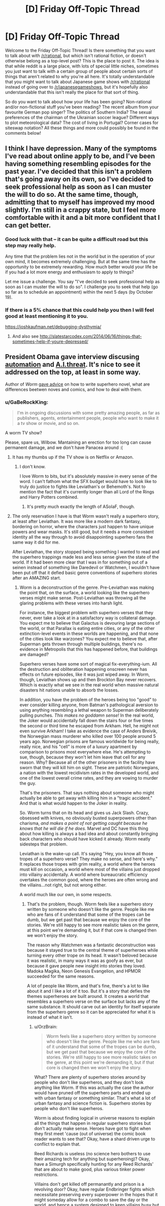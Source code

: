 #+TITLE: [D] Friday Off-Topic Thread

* [D] Friday Off-Topic Thread
:PROPERTIES:
:Author: AutoModerator
:Score: 20
:DateUnix: 1476457480.0
:DateShort: 2016-Oct-14
:END:
Welcome to the Friday Off-Topic Thread! Is there something that you want to talk about with [[/r/rational]], but which isn't rational fiction, or doesn't otherwise belong as a top-level post? This is the place to post it. The idea is that while reddit is a large place, with lots of special little niches, sometimes you just want to talk with a certain group of people about certain sorts of things that aren't related to why you're all here. It's totally understandable that you might want to talk about Japanese game shows with [[/r/rational]] instead of going over to [[/r/japanesegameshows]], but it's hopefully also understandable that this isn't really the place for that sort of thing.

So do you want to talk about how your life has been going? Non-rational and/or non-fictional stuff you've been reading? The recent album from your favourite German pop singer? The politics of Southern India? The sexual preferences of the chairman of the Ukrainian soccer league? Different ways to plot meteorological data? The cost of living in Portugal? Corner cases for siteswap notation? All these things and more could possibly be found in the comments below!


** I think I have depression. Many of the symptoms I've read about online apply to be, and I've been having something resembling episodes for the past year. I've decided that this isn't a problem that's going away on its own, so I've decided to seek professional help as soon as I can muster the will to do so. At the same time, though, admitting that to myself has improved my mood slightly. I'm still in a crappy state, but I feel more comfortable with it and a bit more confident that I can get better.
:PROPERTIES:
:Author: trekie140
:Score: 25
:DateUnix: 1476458781.0
:DateShort: 2016-Oct-14
:END:

*** Good luck with that -- it can be quite a difficult road but this step may really help.

Any time that the problem lies not in the world but in the operation of your own mind, it becomes extremely challenging. But at the same time has the opportunity to be extremely rewarding. How much better would your life be if you had a lot more energy and enthusiasm to apply to things?

Let me issue a challenge. You say "I've decided to seek professional help as soon as I can muster the will to do so". I challenge you to seek that help (go so far as to schedule an appointment) within the next 5 days (by October 19).
:PROPERTIES:
:Author: mcherm
:Score: 14
:DateUnix: 1476462142.0
:DateShort: 2016-Oct-14
:END:


*** If there is a 5% chance that this could help you then I will feel good at least mentioning it to you.

[[https://joshkaufman.net/debugging-dysthymia/]]
:PROPERTIES:
:Author: FriendlyHI
:Score: 2
:DateUnix: 1476602498.0
:DateShort: 2016-Oct-16
:END:

**** And also see [[http://slatestarcodex.com/2014/06/16/things-that-sometimes-help-if-youre-depressed/]]
:PROPERTIES:
:Author: teckgecko
:Score: 1
:DateUnix: 1476692237.0
:DateShort: 2016-Oct-17
:END:


** President Obama gave interview discusing [[https://youtu.be/DgL32wtgeXQ][automation]] and [[https://youtu.be/ZdhyM5jHu0s][A.I.threat]]. It's nice to see it addressed on the top, at least in some way.

Author of /Worm/ [[https://www.reddit.com/r/writing/comments/575obz/superhero_prose/d8pc3b8][gave advice]] on how to write superhero novel, what are differences beetwen noves and comics, and how to deal with them.
:PROPERTIES:
:Author: Wiron
:Score: 18
:DateUnix: 1476469990.0
:DateShort: 2016-Oct-14
:END:

*** u/GaBeRockKing:
#+begin_quote
  I'm in ongoing discussions with some pretty amazing people, as far as publishers, agents, entertainment people, people who want to make it a tv show or movie, and so on.
#+end_quote

A worm TV show?

Please, spare us, Wilbow. Mantaining an erection for too long can cause permanent damage, and we don't have Panacea around :(
:PROPERTIES:
:Author: GaBeRockKing
:Score: 14
:DateUnix: 1476472822.0
:DateShort: 2016-Oct-14
:END:

**** It has my thumbs up if the TV show is on Netflix or Amazon.
:PROPERTIES:
:Author: Dwood15
:Score: 3
:DateUnix: 1476473421.0
:DateShort: 2016-Oct-14
:END:

***** I don't know.

I love Worm to bits, but it's absolutely massive in every sense of the word. I can't fathom what the SFX budget would have to look like to truly do justice to fights like Leviathan's or Behemoth's. Not to mention the fact that it's currently longer than all Lord of the Rings and Harry Potters combined.
:PROPERTIES:
:Author: Menolith
:Score: 6
:DateUnix: 1476554342.0
:DateShort: 2016-Oct-15
:END:

****** It's pretty much exactly the length of ASoIaF, though.
:PROPERTIES:
:Author: MugaSofer
:Score: 1
:DateUnix: 1476706351.0
:DateShort: 2016-Oct-17
:END:


**** The only reservation I have is that Worm wasn't really a superhero story, at least after Leviathan. It was more like a modern dark fantasy, bordering on horror, where the characters just happen to have unique powers and wear masks. It's still good, but it needs a more consistent identity all the way through to avoid disappointing superhero fans the same way it did for me.

After Leviathan, the story stopped being something I wanted to read and the superhero trappings made less and less sense given the state of the world. If it had been more clear that I was in for something out of a seinen instead of something like Daredevil or Watchmen, I wouldn't have been put off that it defied basic genre conventions of superhero stories after an AMAZING start.
:PROPERTIES:
:Author: trekie140
:Score: 4
:DateUnix: 1476490985.0
:DateShort: 2016-Oct-15
:END:

***** Worm is a deconstruction of the genre. Pre-Leviathan was making the point that, on the surface, a world looking like the superhero verses might make sense. Post-Leviathan was throwing all the glaring problems with these verses into harsh light.

For instance, the biggest problem with superhero verses that they never, ever take a look at in a satisfactory way is collateral damage. You expect me to believe that Galactus is devouring large sections of the world, or that Parallax is eating entire cities, or any of the other extinction-level events in these worlds are happening, and that none of the cities look like warzones? You expect me to believe that, after Superman gets thrown through multiple buildings, there's no evidence in Metropolis that this has happened before, that buildings are damaged?

Superhero verses have some sort of magical fix-everything-ium. All the destruction and obliteration happening onscreen never has effects on future episodes, like it was just wiped away. In Worm, though, Leviathan shows up and then Brockton Bay never recovers. Which is exactly what we see in the real world when massive natural disasters hit nations unable to absorb the losses.

In addition, you have the problem of the heroes being too "good" to ever consider killing anyone, from Batman's pathological aversion to using anything resembling a lethal weapon to Superman deliberately pulling punches. /This makes no goddamn sense!/ In the real world, the Joker would accidentally fall down the stairs four or five times the second or third time he escaped from Arkham. Hell, he might not even survive Arkham! I take as evidence the case of Anders Breivik, the Norwegian mass murderer who killed over 100 people around 5 years ago. Norwegian prisons are famous worldwide for being really, really nice, and his "cell" is more of a luxury apartment by comparison to prisons most everywhere else. He's attempting to sue, though, because they won't let him leave that cell for any reason. Why? Because all of the other prisoners in the facility have sworn that they will kill him on sight. These are patriotic Norwegians, a nation with the lowest recidivism rates in the developed world, and one of the lowest overall crime rates, and they are vowing to murder the guy.

That's the prisoners. That says nothing about someone who might actually be able to get away with killing him in a "tragic accident." And that is what would happen to the Joker in reality.

So. Worm turns that on its head and gives us Jack Slash. Crazy, obsessed with knives, no obviously busted superpowers other than charisma, /and makes a point of not getting caught because he knows that he will die if he does./ Marvel and DC have this thing about how killing is always a bad idea and about constantly bringing back characters who should have kicked it already. Worm neatly sidesteps that problem.

Leviathan is the wake-up call. It's saying "Hey, you know all those tropes of a superhero verse? They make no sense, and here's why." It replaces those tropes with grim reality, a world where the heroes must kill on occasion, a world where most of the villains just dropped into villainy accidentally. A world where bureaucratic efficiency overtakes the common good, where the heroes are often wrong and the villains...not right, but not wrong either.

A world much like our own, in some respects.
:PROPERTIES:
:Author: Frommerman
:Score: 13
:DateUnix: 1476519536.0
:DateShort: 2016-Oct-15
:END:

****** That's the problem, though. Worm feels like a superhero story written by someone who doesn't like the genre. People like me who are fans of it understand that some of the tropes can be dumb, but we get past that because we enjoy the core of the stories. We're still happy to see more realistic takes on the genre, at this point we're demanding it, but if that core is changed then we won't enjoy the story.

The reason why Watchmen was a fantastic deconstruction was because it stayed true to the central theme of superheroes while turning every other trope on its head. It wasn't beloved because it was realistic, in many ways it was as goofy as ever, but because it gave people new insight into stories they loved. Madoka Magika, Neon Genesis Evangelion, and HPMOR succeeded for the same reasons.

A lot of people like Worm, and that's fine, there's a lot to like about it and I like a lot of it too. But it's a story that defies the themes superheroes are built around. It creates a world that resembles a superhero verse on the surface but lacks any of the same substance. It should carve out an identity for itself separate from the superhero genre so it can be appreciated for what it is instead of what it isn't.
:PROPERTIES:
:Author: trekie140
:Score: 6
:DateUnix: 1476545186.0
:DateShort: 2016-Oct-15
:END:

******* u/OrzBrain:
#+begin_quote
  Worm feels like a superhero story written by someone who doesn't like the genre. People like me who are fans of it understand that some of the tropes can be dumb, but we get past that because we enjoy the core of the stories. We're still happy to see more realistic takes on the genre, at this point we're demanding it, but if that core is changed then we won't enjoy the story.
#+end_quote

What? There are plenty of superhero stories around by people who don't like superheros, and they don't look anything like Worm. If this was actually the case the author would have pruned off the superhero parts and ended up with urban fantasy or something similar. That's what a lot of urban fantasy and science fiction is. Superhero stories by people who don't like superheros.

Worm is about finding logical in universe reasons to explain all the things that happen in regular superhero stories but don't actually make sense. Heroes have got to fight when they first meet 'cause (out of universe) the comic book reader wants to see that? Okay, have a shard driven urge to conflict to explain that.

Reed Richards is useless (no science hero bothers to use their amazing tech for anything but superheroing)? Okay, have a Simurgh specifically hunting for any Reed Richards' that are about to make good, plus various tinker power restrictions.

Villains don't get killed off permanantly and prison is a revolving door? Okay, have regular Endbringer fights which necessitate preserving every superpower in the hopes that it might someday allow for a combo to save the day or the world, and hence a system designed to keep villains busy but not dead.

Does it seem rather odd that almost everyone decides to put on a costume and either declare themselves a hero or villain? Have a not particularly covert government propaganda and PR program to narrow down the decision space that people think in when they consider they should do with new powers, which is devoted to finding something not /too/ damaging for all these conflict seeking semi-psychotic people with superpowers (both heroes and villains) to do to keep themselves busy yet alive for the Endbringers.

Etc.
:PROPERTIES:
:Author: OrzBrain
:Score: 6
:DateUnix: 1476729933.0
:DateShort: 2016-Oct-17
:END:


** Weekly update on my rational pokemon game, which for now is work on the data creation tool Bill's PC ([[https://docs.google.com/document/d/1EUSMDHdRdbvQJii5uoSezbjtvJpxdF6Da8zqvuW42bg/edit?usp=sharing][previous threads here]]):

--------------

The initial setup for the Move tab is all but complete.  A handful of things remain to add to the GUI, and then it's just a matter of hooking it up properly.  I said I was going to do that part this week, but due to needing to redesign so much of the move properties it just wasn't ever in a solid enough state for me to formally complete it.

--------------

This is mostly due to the creation of what I call the Aspect system.  Previously I expressed the desire to divide moves into Moves and “techniques”, and the Aspect system is the culmination of this idea.  Aspects can be thought of as sub-types: different schools of application of the usage of a particular type.  

For example, Psychic is divided into Telekinesis, Teleportation, Telepathy, Focus, and Shielding.  The three Ts are self-explanatory, while Shielding is things like Barrier and Focus is the use of psychic energy blasts. Each Aspect will have its own EV which is trained by using moves of that Aspect.  So, to train Focus I can spam Confusion over and over.

But what's the point?  Well, through use of this system I hope to make defining move lists a thing of the past.  A move like Psybeam might be designated thusly:

#+begin_quote
  Psybeam: Requires Brain.  Requires INT > 100 AND SPATK > 60.  Requires Psychic Typing >10%. Requires Focus > 200
#+end_quote

So to learn Psybeam, a pokemon has to meet all of the above requirements, and it can then be taught the move.  This can either be done by Move Tutor, TM, or by telling your pokemon to “Experiment”, a mode of training that has a % chance of learning a new move based on what moves the pokemon has witnessed and their eligibility.  A new Kadabra that has never heard of Psybeam might not ever discover it through Experimentation, but one that has seen Psybeam used dozens of times by friends or foes has a good chance of figuring it out!

Some moves can be approached by multiple types.  Thunder Punch, for instance, would look something like this:

#+begin_quote
  Thunder Punch: Requires Arm OR Grasp tag. Requires ATK >80 AND SPATK > 40. Requires Martial > 50. Requires Chi + Discharge > 400.
#+end_quote

So a pokemon could learn this move either by training the fighting Chi Aspect to 400, or the electric Discharge Aspect to 400, or by mixing some of each if it can.  Some type combinations are common enough to have their own dual-type Aspect, such as Mud being Rock/Water or Terrakinesis being Rock/Psychic, with their own tech tree to match.

This system is very exciting to me, as it will force move sets to be /systematic/ in a way that canon pokemon is not.  Access to a move is going to be based on meeting the raw requirements and not something as arbitrary as species.  This is going to result in a lot of emergent gameplay that will no doubt result in surprises for veterans of the series. It will also remove the burden of the designer needing to manually add each move to each pokemon, which is important considering that I plan for there to be many more available moves than in canon.

[[https://docs.google.com/spreadsheets/d/1YfTAk95UdTEtOVFmMl42spmsg3Trn2TRsnqNkFj721c/edit?usp=sharing][The Aspects in their current form can be viewed here]].

--------------

While working on these systems this week, I came to the conclusion that I am starting to get diminishing returns on prototypeless design.  So, I will be spending this next week cleaning up Bill's PC, scrubbing up the documentation, and otherwise getting it into a solid state for the future--as by this time next week I will have begun setting up the game itself.  Bill's PC is not complete, but for now it grants us enough capabilities to be able to start working on some bare-metal coding.

--------------

Feel free to leave any comments or questions below! Also feel free to join us [[https://discord.gg/sM99CF3][on the #pokengineering channel of the /r/rational Discord server]] for brainstorming and discussion.  It's a great group, really, and I would highly recommend hanging out, even if you're not in it for this project itself.  There's tabletop groups, Dota 2 partying, and [[http://i.imgur.com/j3jRmMZ.png][puns]] like you wouldn't [[http://i.imgur.com/8cUkzoGl.jpg][believe]].  Come join us!
:PROPERTIES:
:Author: ketura
:Score: 18
:DateUnix: 1476458631.0
:DateShort: 2016-Oct-14
:END:

*** Quick question: how close are you to making a prototype of this game? From the little I've seen, I feel like you're defining way more rules, mechanics and other gameplay elements than you should before having a playable version. You should have a prototype super early so you can test if the general mechanics are enjoyable and nothing in your system is broken. There are a lot of things that can look good on paper and go super wrong once people start playing your game, and you do /not/ want to find them after you've already spent hours building a system that depends on them.

On the other hand, I'm following this from afar, so I might be completely wrong, and I have no idea how much experience you have in game design.
:PROPERTIES:
:Author: CouteauBleu
:Score: 11
:DateUnix: 1476464771.0
:DateShort: 2016-Oct-14
:END:

**** Well I aim to start on that this week. I have made games before, but you're right that it's a lot of front-loaded design work. Part of that is because it's horribly complex, but part too is because I don't want to have to throw work out because systems turn out to not be compatible with one another. There's a lot of moving parts, and many problems can be avoided by thinking through the issue thoroughly. This process has also forced me to clearly define what this game /is/ and /isn't/ about. Having those sorts of limits are important rather than just throwing code together and hoping it all works.

Tarn Adams defined a list of things that he wanted in Dwarf Fortress, like, ten years ago /and he's still working on that same list/. Granted, I have no hope of being so dedicated or consistent, but there /is/ virtue in thinking it all out ahead of time so as to build each system with the whole in mind.

But to /actually/ answer your question, the two things I will start with are the hex grid/ movement and Pokémon generation. I aim to have map reading/writing and movement working by the new year, and a rudimentary Pokémon gladitorial simulator working by around the same time. The grid will allow me to start testing what speed, initiative, and movement mean in this game, while the gladiator combat will aid in defining how Pokémon are generated and allow the community to help start balancing individual Pokémon and move stats.
:PROPERTIES:
:Author: ketura
:Score: 12
:DateUnix: 1476466882.0
:DateShort: 2016-Oct-14
:END:

***** It sounds like you know what you're doing.

Sorry for the sanity check. :)
:PROPERTIES:
:Author: CouteauBleu
:Score: 6
:DateUnix: 1476467275.0
:DateShort: 2016-Oct-14
:END:

****** Not at all! I prefer it when people question my every move; it forces me to articulate my reasons for things. It's for this reason that [[/u/infernalvulpix]] has been so invaluable; he won't let me sneeze without questioning if I /really/ need to do so (lol jk no but really).
:PROPERTIES:
:Author: ketura
:Score: 10
:DateUnix: 1476467927.0
:DateShort: 2016-Oct-14
:END:

******* Did you misspell [[/u/infernalvulpix]], did they delete their account, or are they shadowbanned?
:PROPERTIES:
:Author: traverseda
:Score: 3
:DateUnix: 1476476899.0
:DateShort: 2016-Oct-14
:END:

******** I actually meant [[/u/infernovulpix]]. Good catch.
:PROPERTIES:
:Author: ketura
:Score: 2
:DateUnix: 1476477008.0
:DateShort: 2016-Oct-15
:END:

********* I am /appalled/ that you would mistake my username. Right and proper indignation. Yeah.
:PROPERTIES:
:Author: InfernoVulpix
:Score: 9
:DateUnix: 1476477302.0
:DateShort: 2016-Oct-15
:END:


******* That made me giggle. :P
:PROPERTIES:
:Author: Cariyaga
:Score: 2
:DateUnix: 1476474157.0
:DateShort: 2016-Oct-14
:END:


*** Your posts have been really interesting so far. I can't help but wonder if you're making the already complex mechanics of pokemon, with its hundreds of interacting ability and move effects, a little too complex. It'd certainly be fun to play, but is it practical to develop?
:PROPERTIES:
:Author: Timewinders
:Score: 3
:DateUnix: 1476487818.0
:DateShort: 2016-Oct-15
:END:

**** That's what I'm here to find out!

Although it is very complex, I try to avoid complexity for complexity's sake. Whenever I add a mechanic or a system, it's either to permit deeper and more interesting decisions, or in some cases even just to make it easier to develop. The anatomy, affinity, and aspect systems all appear to add an incredible amount of complexity, but they also alleviate a certain amount of workload themselves by removing the need to, say, manually define move lists. Time will tell if this turns out to be an efficient trade.

Another design rule that I'm always keeping in mind, (but that doesn't always show through in these posts) is the concept of an /unfolding design/. The idea is to build systems in such a way that /scale/, that work as a whole if I put 10 hours of work into it or 100. This is mostly a matter of scope on the macro scale: first I aim for a game that lets you walk around a map that's generated from a template. Then I build a game that's the same thing but generates Pokémon for you to look at. Then I do the same thing but a game that has those Pokémon interact with you and lets you fight them. Then a game that also lets you catch and tame them.

And so on and so forth: by focusing on keeping each iteration self-contained and as complete as possible as a game, it keeps the idea of fun-ness and usability as central as possible. This concept has also been referred to as building in 'stripes' or 'layers', and hopefully it keeps everything grounded, no leaving big holes in the game with the hope that "it'll be fun once I fill it in later".

I still might end up way over my head with nothing to show for it, who knows. But I /think/ I can manage it; the burden of complexity is mostly in balancing the Pokémon data and not the systems that read that data, and I like to think I have a knack for that. We'll see, though; I'm as interested to see if it will work as you are! The point is to gain experience with this level of detail, after all, win or lose.
:PROPERTIES:
:Author: ketura
:Score: 3
:DateUnix: 1476492436.0
:DateShort: 2016-Oct-15
:END:


** Right then! Started gearing up to apply to PhD programs. Got a paper submitted, my MSc finished definitively last year with a publication, and an appointment with a prospective prof in early November.

I should probably make appointments with the other two potential profs and figure out where the fuck my GRE scores are.
:PROPERTIES:
:Score: 10
:DateUnix: 1476473342.0
:DateShort: 2016-Oct-14
:END:

*** Which direction did you decide to go in?
:PROPERTIES:
:Author: TennisMaster2
:Score: 1
:DateUnix: 1476770797.0
:DateShort: 2016-Oct-18
:END:

**** Direction?
:PROPERTIES:
:Score: 1
:DateUnix: 1476794844.0
:DateShort: 2016-Oct-18
:END:

***** CoCoSci or CoNeuSci?
:PROPERTIES:
:Author: TennisMaster2
:Score: 1
:DateUnix: 1476811030.0
:DateShort: 2016-Oct-18
:END:

****** CoCoSci. I've now slogged through too many neurosci papers whose constant refrains about the neuralness of neural nets are every bit as bad as machine learning papers. I'd rather deal with neurophysiologists when I need them and with half-decently descriptive theories the rest of the time.

Also my friend the neuroscientist hatrd his program for being too obsessively physiological.
:PROPERTIES:
:Score: 1
:DateUnix: 1476813004.0
:DateShort: 2016-Oct-18
:END:

******* Cheers. Best of charm and insight to you!
:PROPERTIES:
:Author: TennisMaster2
:Score: 1
:DateUnix: 1476815609.0
:DateShort: 2016-Oct-18
:END:


** Mr. Yudkowsky made some interesting Facebook posts on the topic of Donald Trump: [[http://i.imgur.com/thz1QIC.png][1]] [[http://i.imgur.com/KSDguWs.png][2]]

--------------

/[[http://www.reddit.com/r/eu4][Europa Universalis IV]]/ is a "grand strategy" game, in which the player controls a country between 1444 and 1821. It's been derided by some people as "mindless map painting", as it's rather abstracted--especially in comparison to its predecessor. The goal of [[http://steamcommunity.com/sharedfiles/filedetails/?id=234109254][the MEIOU & Taxes user modification for EU4]]* is to replace abstraction with properly realistic (rational?) simulation. For example:\\
- In vanilla EU4, the player can click a button and spend abstracted "monarch points" to gain abstracted "development points" in a province. In M&T, this button is removed; instead, each point of development represents ten thousand people (with exhaustively-researched numbers at the start of the game in the year 1356), and the population of a province gradually rises or falls depending on the circumstances (war, famine, terrain, crops, etc.).\\
- In vanilla EU4, if a player sends a missionary to a province, the province typically will be converted from its original religion to the state religion in at most 100 months, if it can be converted at all. In M&T, only ten percent of a province's population (divided into twenty-one separate pieces, of which each can have its own religion) can be converted by a single missionary, and decades may pass before the majority religion of a heathen province becomes the state religion.

The release of MEIOU & Taxes 2.0, which will bring the accuracy of the simulation to [[http://np.reddit.com/r/paradoxplaza/comments/42atyf][even greater heights]] (e.g., large cities will import food from agricultural provinces, will produce special urban goods, and will have large influence on trade), [[http://i.imgur.com/tDG8Li4.png][is drawing ever closer...]]

*The Steam Workshop version is the most convenient link for me to place here. The vast majority of discussion takes place on [[https://forum.paradoxplaza.com/forum/index.php?forums/839][the Paradox forums]]--but it's accessible only to people who have registered EU4 there.
:PROPERTIES:
:Author: ToaKraka
:Score: 16
:DateUnix: 1476459473.0
:DateShort: 2016-Oct-14
:END:

*** Yudkowsky's posts were fairly interesting, though mostly stuff I've heard before just with a different light on them.

That said, the real time simulation he mentioned sounded particularly neat.
:PROPERTIES:
:Author: LeonCross
:Score: 10
:DateUnix: 1476469696.0
:DateShort: 2016-Oct-14
:END:

**** u/ToaKraka:
#+begin_quote
  That said, the real time simulation he mentioned sounded particularly neat.
#+end_quote

[[https://www.facebook.com/NSDM-The-National-Security-Decision-Making-Game-187557132044/][Link]] (to its Facebook page, since the main website currently isn't up)
:PROPERTIES:
:Author: ToaKraka
:Score: 3
:DateUnix: 1476490832.0
:DateShort: 2016-Oct-15
:END:


*** EU4 is pretty great, even without mods. It can definitely be a difficult game, but you need to not play as Kebab or BBB.
:PROPERTIES:
:Author: gbear605
:Score: 5
:DateUnix: 1476465912.0
:DateShort: 2016-Oct-14
:END:

**** Rather, you start as Kebab to make sure you can play for the first little while without dying horribly. You're well placed to see your first few wars and work out the mechanics surrounding them without much opposition. The game has enough mechanics to be hard to survive and you stand the best chance of figuring it all out painlessly if you play as one of the strongest countries of the time period.
:PROPERTIES:
:Author: InfernoVulpix
:Score: 2
:DateUnix: 1476489369.0
:DateShort: 2016-Oct-15
:END:


*** EY should avoid politics, he makes no sense. He admits Clinton is hawkish against Russia, and supports a no fly zone in Syria, which the Chairman of the Joint Chiefs says would be impossible without declaring war on Russia.

Then claims 'Maybe you heard that Trump said maybe we shouldn't defend NATO countries if Russia invades' and that is somehow worse? Despite the fact *Trump didn't say that* how is demanding allies hold up their agreements in the case of war with Russia a bigger risk of nuclear war than provoking that war?

The comments on that are hilarious as well. In response to:

#+begin_quote
  So by your comment, Trump did NOT say it [...] I loathe Trump. But I loathe misquotes in order to persuade people to one's own views, even more.
#+end_quote

.

#+begin_quote
  What sources are you reading, other than the two I linked? I'm finding lots of relevant experts paraphrasing his comments as "maybe".
#+end_quote

'Relevant experts' ie. media partisans who are no doubt more knowledgable than mere Joint Chiefs. Imagine someone argued to EY he was obviously wrong about some AI topic because he didn't understand the difference between levels a and b of the subject, and all these phd's who have decades of experience obviously know better.

Then imaging those experts experience was the AI equivalent of voting for the Iraq war.
:PROPERTIES:
:Score: 3
:DateUnix: 1476729642.0
:DateShort: 2016-Oct-17
:END:


*** In the first post, why would he assume that both players would seem reasonable to him? It is not unlikely that discussions taking place above one's expertise might seem to be based on contentions which fly in the face of what is commonly understood or intuited or which might be based on information which is quite obscure to non-professionals.
:PROPERTIES:
:Author: PL_TOC
:Score: 2
:DateUnix: 1476475875.0
:DateShort: 2016-Oct-14
:END:

**** As soon as you're aware of that then unreasonable arguments are suddenly reasonable. There are plenty of things that are weird and unintuitive, such as Relativity and Quantum mechanics, that we nevertheless know are correct. Two people arguing about different models of Quantum Mechanics are going to both sound completely ridiculous to someone who only understands Newtonian physics, but if you recognize them both as experts then you lower your standards for understanding and so when they make analogies and give simplified explanations you decide that those sound reasonable, although still less reasonable than Newtonian physics that you understand.
:PROPERTIES:
:Author: zarraha
:Score: 5
:DateUnix: 1476479799.0
:DateShort: 2016-Oct-15
:END:

***** Right, but this just incentivizes people to favor simplistic analogies more likely to misrepresent complex issues, fueling the exact scenario of viewing one player as someone who may not seem quite reasonable. Examples are myriad with pop culture academics.

I disagree with your first statement. It is a matter of attempting to discern the reasonable from the more easily digestible when the audience lacks awareness of what is correct.

I don't see how listening to purported experts with differing opinions would cause me to lower my requirements for believing the arguments a particular person is putting forth. For the sake of the problem it's not helpful to assume outside verification of expertise, when for example you reach the cutting edge of knowledge in certain types problems.
:PROPERTIES:
:Author: PL_TOC
:Score: 7
:DateUnix: 1476480838.0
:DateShort: 2016-Oct-15
:END:


**** I'm not sure what you mean, but I think EY's point was not about whether or not the arguments of n+1 players seem reasonable absolutely, but whether they both seem equally reasonable/unreasonable.

His point was that, if you can't distinguish a 'n+1 player' from a 'n+100 player', then you will be confused when people tell you in strong terms that the 'n+? player' is obviously better than the 'n+? player'. From your point of view, both players are very smart/sensible/incompetent/corrupt, so you think that anyone who strongly prefers one over the other is probably engaging in confirmation bias or something, because you assume that they can only see what you see.
:PROPERTIES:
:Author: CouteauBleu
:Score: 1
:DateUnix: 1476551131.0
:DateShort: 2016-Oct-15
:END:

***** As for the bias, yes. Each players' presentation is a huge factor because of said biases among others. I didn't have a problem with the rest of the post. That statement in his first paragraph struck me immediately, given that lack of information and obscurity are inherent parts of the scenario.

Edited to add: I don't remember if it was considered part of the Dunning-Krueger phenomenon, but there's also this notion that a sufficiently incompetent person cannot distinguish between fraud and expertise. The obvious example would be people who claim that their ignorance can be mitigated by surrounding themselves with experts or consultation of experts.
:PROPERTIES:
:Author: PL_TOC
:Score: 1
:DateUnix: 1476551641.0
:DateShort: 2016-Oct-15
:END:

****** The Dunning-Kruger phenomenon may or may not exist at all, and most certainly doesn't exist in the way it is usually understood (including the wikipedia article about it).

The Dunning-Kruger experiments found that, on average, people consider their "competence" to be closer to average (well, slightly above average) than they are.

- People who have a 10 think they have a 30
- People who have a 40 think they have a 50
- People who have a 90 think they have a 70

I'm inventing the numbers, but the idea is there: incompetent people know they're incompetent, but they're a bit off as to how incompetent they are, and vice-versa. The more someone is competent, the more they think they're competent. DK explain it as "being more competent gives you more tools to see your limits", another explication is that this is a statistical phenomenon, basically people's estimation of themselves being noisy towards "higher than average competence", with return to the mean when they do get closer to that level.

As a personal note, I found out about this recently, after noticing it felt like a meme that would spread independently of its accuracy. Confirming that it was more or less an urban legend made me decide to never trust or quote any popular finding in psychology/sociology/etc that I hadn't verified myself, including but not limited to: Milgram's experiment, The Stanford Prison Experiment, that one experiment about conflicts where they opposed two groups of kids, The Peter Principle, The Talos Principle (wait, no, not that one), the Asch conformity experiments, etc.

EDIT: Also, I'm not sure you understood my point. What I was saying was that, if you saw a n+1 commentator having a strong opinion on two n+?, you'd think the commentator is unreasonable to differentiate them so much since they both seem undistinguishable, so you'd assume that the commentator only has their opinion because of some bias, even if their opinion is actually well-formed.
:PROPERTIES:
:Author: CouteauBleu
:Score: 2
:DateUnix: 1476561589.0
:DateShort: 2016-Oct-15
:END:

******* u/PeridexisErrant:
#+begin_quote
  never trust or quote any popular finding in psychology/sociology/etc that I hadn't verified myself, including but not limited to: Milgram's experiment, The Stanford Prison Experiment, that one experiment about conflicts where they opposed two groups of kids, The Peter Principle, The Talos Principle (wait, no, not that one), the Asch conformity experiments, etc.
#+end_quote

Excellent decision! For example, [[https://www.psychologytoday.com/blog/freedom-learn/201310/why-zimbardo-s-prison-experiment-isn-t-in-my-textbook][here]] is a wonderfully detailed (and referenced) article disputing the standard interpretation of the Stanford Prison experiment. In summary: the methodology was designed to get shocking results in order to sell mass-market books!
:PROPERTIES:
:Author: PeridexisErrant
:Score: 2
:DateUnix: 1476616101.0
:DateShort: 2016-Oct-16
:END:


*** 'The people reading this who don't believe in MWI are currently going, "Oh, so now Eliezer think he's /smarter/ than me." '

/facepalm/
:PROPERTIES:
:Author: foobanana
:Score: 1
:DateUnix: 1476630446.0
:DateShort: 2016-Oct-16
:END:

**** Why is it so hard for a self-proclaimed 9001-IQ child prodigy to comprehend the fact that people may be put-off by repeated, forceful assertions of "you are a moron in comparison with my vast intellect", followed by assertions of authority in seemingly unrelated fields?
:PROPERTIES:
:Author: BadGoyWithAGun
:Score: 2
:DateUnix: 1476669241.0
:DateShort: 2016-Oct-17
:END:


*** EY conceding that, in a specific case societal development isn't a literal incarnation of Whig history? This might be as close as we've gotten so far in recanting his disavowal of NRX. Modicum of intellectual honesty restored.
:PROPERTIES:
:Author: BadGoyWithAGun
:Score: 1
:DateUnix: 1476668516.0
:DateShort: 2016-Oct-17
:END:


** So I'm working on a generic boxel engine in python (think dwarf-fortress or minecraft). The original is by far the most popular project I've ever put on github ([[https://github.com/traverseda/pyCraft][pycraft]]), and I'm doing a complete rewrite.

I'm using python's new async features, which I hope will make the whole thing a lot more practical then normal python game engine stuff. So far this has led to the immediate improvement of being able to run a python terminal alongside the render loop, although it still freezes if you tell the terminal to sleep for too long. I'll see about getting it working multi-process.

Not sure what direction to take it in beyond that though.
:PROPERTIES:
:Author: traverseda
:Score: 4
:DateUnix: 1476476653.0
:DateShort: 2016-Oct-14
:END:

*** What is a boxel compared to a voxel?
:PROPERTIES:
:Author: ketura
:Score: 3
:DateUnix: 1476492989.0
:DateShort: 2016-Oct-15
:END:

**** A voxel is a coordinate in 3D space (in a rigid grid). A boxel is a voxel with a box around it, and textures.

[[https://www.youtube.com/watch?v=km0DpZUgvbg][Here's]] a voxel engine without boxels, in much higher resolution then minecraft.

You can think of voxels as a PNG image, and boxels as a tile-engine.

But for the most part, you can probably use boxel and voxel interchangeably.

EDIT: better example engine.
:PROPERTIES:
:Author: traverseda
:Score: 3
:DateUnix: 1476493754.0
:DateShort: 2016-Oct-15
:END:

***** Oh I get what you're saying. So a voxel is the data structure behind the scenes, and a boxel is a cute way of referring to the polygons representing it, Minecraft style.
:PROPERTIES:
:Author: ketura
:Score: 2
:DateUnix: 1476494483.0
:DateShort: 2016-Oct-15
:END:

****** Yeah, I edited it a bit to make it clearer, (after it became clear that no one online had answered the question) but you can think of voxels as a PNG image, and boxels as a tile-engine.
:PROPERTIES:
:Author: traverseda
:Score: 2
:DateUnix: 1476494650.0
:DateShort: 2016-Oct-15
:END:


***** [deleted]
:PROPERTIES:
:Score: 0
:DateUnix: 1476541869.0
:DateShort: 2016-Oct-15
:END:

****** Not sure I follow. That's latex, right? I can't get it to render, and I can't read it unrendered.
:PROPERTIES:
:Author: traverseda
:Score: 2
:DateUnix: 1476557039.0
:DateShort: 2016-Oct-15
:END:


*** The github page says it's intended to be used as a real engine. How good is the API?

The main thing that turned me away from Minetest (outside of the general poor quality of the baseline game) is that, while it has the perfect tools to help you make your own version of Beta-Stage Minecraft, with your own (very dumb) mobs, your own XP/potion-making/spell-casting/enchanting system, and your own ores for making yet another bunch of pickaxes/shovels/swords, it's incredibly hard to make an original game with it.

You can't make a tower defense because the game doesn't support mobs, and the mods that add mobs don't include pathfinding or aiming, you can't make a Sim-City style game because there's almost no support for interfaces other than the classic inventory bar, etc.

So if you really want the engine to be used, I'd recommend trying to make your own games (and/or get other people to do the same) in various genres that aren't usually associated with Minecraft, and learn from the experience. How good is your engine for making a hack-and-slash? A strategy game? A racing game? A survival game in space where you must mine asteroids to repair the breaches in your space station while desperately trying to hold off against waves of monster that feed on electricity, trying to survive until help arrives? If I ever make a boxel game engine, these are the kind of games I want to see pop up.
:PROPERTIES:
:Author: CouteauBleu
:Score: 1
:DateUnix: 1476477576.0
:DateShort: 2016-Oct-15
:END:

**** u/traverseda:
#+begin_quote
  The github page says it's intended to be used as a real engine. How good is the API?
#+end_quote

Horrible, it's pre-alpha quality. (edited the readme to reflect this)

#+begin_quote
  in various genres that aren't usually associated with Minecraft
#+end_quote

That mirrors my thoughts on the rewrite pretty closely.

It's going to be a lot more primitive then minetest, but hopefully it will be more extensible.

The basic boxel-map object is hopefully going to be usable in things like roguelikes, or other tile games. I'm going to include a 3D renderer, but not minecraft (or any gameplay) like functionality. The 3D view will mostly be for prototyping things, or extending things.

So expect less high-level primitives to start with. For example, there's not going to be an easy-to-use "inventory bar" created by me, I'm going to focus on API stuff first.

--------------

But I am thinking about including a generic "RPG" world. That would include rules for character/world/item interaction, but not anything about user-input.

You can make all kinds of different games using re-usable rules like in GURPS. In GURPS, you can throw a classic superhuman-fighter from a d&d like setting and have him fight beside someone from transhuman space. Although typically transhuman-space characters are a lot more powerful, alongside the superhero settings.

If you base all your mobs on GURPS attributes, you can take, say, spaceship-mobs and throw them into a completely different genre. Sure, you'd have to re-do the movement AI most likely, but basic compatibility between objects/mobs/items between games sounds nice, if it can be made to work.

The question is, can it be made to work?
:PROPERTIES:
:Author: traverseda
:Score: 3
:DateUnix: 1476479159.0
:DateShort: 2016-Oct-15
:END:

***** I'm not a fan of overly-generic RPG systems (or, for that, matter, overly generic game engines, but that's probably a flaw in my reasoning). I have a hard time putting why into words, and I haven't yet seen a snappy article describing the concept, but I feel that at some point abstractions in code should be flow from either existing structures that you want to interface, or for specific structures you're planning to add, and not the other way around.

I really have no example to give, because I can't think of any "They did this -> It caused problems -> They should have done that instead" dynamic. So I'm starting to doubt myself here.
:PROPERTIES:
:Author: CouteauBleu
:Score: 2
:DateUnix: 1476552041.0
:DateShort: 2016-Oct-15
:END:

****** Mostly what I'm talking about is cohesive damage-types, consistent ways of measuring hit-points, damage, and the like.

My idea is that if you want, say, a quake like twitch-shooter you import standard characters, then give them traits that give them the features you want. In this example, a consistent amount of health, floaty-movement, infinite stamina, and perfect aim (or make guns with perfect aim).

RPG-ish stuff gives you the basic behavior, which you can then completely override.

Hopefully that means a platoon of WW2 soldiers can take down a quake-soldier, in enough numbers.

Start with something that approximates real-life, and then break the rules for particular genres.

I'm very interested in counter-arguments to this though.
:PROPERTIES:
:Author: traverseda
:Score: 2
:DateUnix: 1476557549.0
:DateShort: 2016-Oct-15
:END:

******* I'd say the problem is that the 'life' attribute of an entity, and the whole damage system surrounding that entity, is a product of the surrounding gameplay and can't necessarily be translated to a different gameplay without reworking it from the ground up.

For instance, let's consider /Heroes of the Storm/ and /Overwatch/. Let's say you want to import all the characters from /Overwatch/ into /Heroes/. It obviously won't be as simple as running their files through some sort of converter, since the two games have different gameplays, but let's ignore that. Let's assume that every character has a file listing all their attacks/movement speed/other characteristics as key-number pairs. That file would be worthless for the transition, and would have to be entirely rewritten for the /Heroes/ version of the character, because a MOBA (I mean, uh, Hero Brawler... nah, just kidding) has characteristics very different from a FPS.

In a FPS, not all move speeds has to be equal; a character can walk faster, making them more agile and better able to dodge as part of their intended gameplay. In a MOBA, higher movement speed barely helps dodging since most attacks are auto-aimed or have a wide hitbox, but helps you escape auto-attack range, among other things, which have completely different implications. Or consider a character like Bastion, whose core mechanic is having enough damage output to completely flatten any hero, no matter how resistant, in a matter of seconds at most. Such a hero would be completely broken in a MOBA, where killing an enemy hero is a big deal, so his damage output would have to be revised.

In other words, there is no simple way to convert the statistics of a game's character into another game with a different gameplay. /Overwatch/ vs /Heroes/ is probably one of the strongest case, since both games have a gameplay that's both similar enough to be compared and completely incompatible, but it works for closer games too. You can't compare the damage output of a /Modern Warfare/ gun to a /Quake/ gun, because once was designed for a gameplay where regenerating all your life never takes more than three seconds, and the other was designed for healthpacks.

That's not to say you can't mix things and have a fun, balanced gameplay. /Overwatch/ gives you characters with Quake-like gameplay (Pharah, Junkrat) and then Soldier 76. But doing so require tinkering, and I don't think the amount of work needed is going to be reduced by having a super-generic health system abstraction.
:PROPERTIES:
:Author: CouteauBleu
:Score: 2
:DateUnix: 1476560956.0
:DateShort: 2016-Oct-15
:END:

******** I'm imagining in that example that MOBA heroes would just be stronger in general, if killing them is a big deal.

The trick of it is that I'm not worried about balance. You want your D&D fighter to be able to compete with legendary archtypes? Pick up some goodies from transhuman space.

Once you throw the idea of balance out of the window, it becomes a lot more reasonable. And real life isn't balanced anyway. A quake soldier is probably going to be able to handle even an experienced and well equipped platoon of WW2 Soldiers, etc.

Gurps wasn't balanced either. If you want to create a balanced game you're going to have to go further then just importing assets and behaviors from another game.
:PROPERTIES:
:Author: traverseda
:Score: 1
:DateUnix: 1476561811.0
:DateShort: 2016-Oct-15
:END:


******* u/PeridexisErrant:
#+begin_quote
  I'd say the problem is that the 'life' attribute of an entity, and the whole damage system surrounding that entity, is a product of the surrounding gameplay and can't necessarily be translated to a different gameplay without reworking it from the ground up.
#+end_quote

This is a particularly interesting point. For example: Dwarf Fortress doesn't have health points at all, but actually tracks tissue damage to each organ - and inflicts it based on material properties including armour.

I still think it's a reasonable system to provide by default, but ideally it would be possible to substitute in something else.
:PROPERTIES:
:Author: PeridexisErrant
:Score: 2
:DateUnix: 1476616302.0
:DateShort: 2016-Oct-16
:END:


** I've been following /Star Wars Rebels/, which is currently in the middle of its third season, which introduces Grand Admiral Thrawn, probably the most popular character from /Legends/ books.

While Thrawn is way more menacing than usual /Rebels/ villains, I feel he's still a downgrade from trilogy!Thrawn. The awesomeness of the original Thrawn wasn't that he looked very smart. It was that his plans /were/ smart, and made obvious sense. Every single important decision he made was visibly optimized to increase his chances to win. Whereas one of his major decisions in the last /Rebels/ episode to date (let his enemies go after they blew up their own base, ostensibly as part of some greater plan) visibly decreased them.

The show got most of his personality right, though I'm a bit ticked off at the parts where he personally uses physical violence (he needs a Noghri bodyguard); the studying art is there, the way he captures Hera is well done, and the show seems to imply he ran drills to train the stormtroopers to navigate the local environment. But what I feel is the core of Thrawn, the uncompromising search for victory? Isn't there.

Trilogy!Thrawn wouldn't have let the rebels escape. He would have either executed Ezra or kept him securely locked up in his ship, and shot down the Phantom as soon as the hostage exchange was over. There was no gain in letting them go. The intelligence he did get about Twi'lek mentality was not worth letting two Rebel leaders and two jedi go, especially since he could have had both. And while it was shown that letting them go was somehow part of his plan, I'm pretty sure that whatever this plan will turn out to be, it will work worse than it would have if he'd just killed them when he could.

Also, as much as Thrawn himself is well done and mostly faithful to the Heir trilogy, I wish Disney hadn't gone for the easy route of making him look smart by surrounding him with stupid/slow underlings. Book!Thrawn was almost always surrounded and opposed by smart, or at least competent people, which made his genius all the more apparent when he outsmarted them. Pellaeon in particular was a key part of Thrawn's character: he was both fairly dull and unimaginative, and very competent, aware of his limitations, and perfectly capable of understanding subtext, following Thrawn's reasoning and coming up with his own insights. Governor Price and agent Kallus could have that role, but neither of them has the military position that would justify following him around and serving as his foil. And Admiral Konstantine and Captain Slavin are very poor foils.﻿
:PROPERTIES:
:Author: CouteauBleu
:Score: 3
:DateUnix: 1476568866.0
:DateShort: 2016-Oct-16
:END:


** *New Demiurge seeks suggestions*

"Sorry for interrupting; I mean you no harm, and I need to ask your advice on something.

"In terms you might be familiar with, I found a glitch in reality, bootstrapped myself to having root authority over the universe, fixed the glitch, and discovered that there are entities out there that want to do the equivalent of using our universe as a CPU to send nine-dimensional spam. To keep that from happening, I have to turn myself into something pretty in-human. I'm not giving any other people access to outside-the-universe, but I don't want to lose the things about the universe I value, so I'm keeping part of my human mind around and am asking everyone for advice about what to do with the universe. Yes, I mean /everyone/.

"No, aliens don't exist in-universe, it's just Earthly humans. If souls exist, I don't have access to them. I can't bring back the dead in the sense you mean - you can think of me as being able to rearrange matter and energy. I can do some magic tricks if you want proof, as long as they don't bother anyone else. Right now, nobody is in any physical pain, and anyone who asks for a change to their body gets it. I'm trying to work out protocols for people who may not be considered competent to make decisions for themselves. And I'm trying to work out protocols for when people disagree about anything else I should do. I'm not saying I'm going to follow your advice, but I /am/ going to listen to you and carefully consider it.

"So: what do /you/ think I should do?"
:PROPERTIES:
:Author: DataPacRat
:Score: 2
:DateUnix: 1476651571.0
:DateShort: 2016-Oct-17
:END:

*** Outsource parts of the problem to us. You have a lot of power, but not necessary the mental capacity to handle it. You even say that you need to change your mind/body to handle the problems. So break down whatever you have to deal with into chunks and whichever chunks you think is safe for us to help out with, send it to us with some rewards as incentive.

Preferably after you alter our world into one without any death or meaningless suffering as a post-scarcity society that is.
:PROPERTIES:
:Author: xamueljones
:Score: 2
:DateUnix: 1477541174.0
:DateShort: 2016-Oct-27
:END:


*** Make intent-based magic real.
:PROPERTIES:
:Author: TennisMaster2
:Score: 1
:DateUnix: 1476749023.0
:DateShort: 2016-Oct-18
:END:
